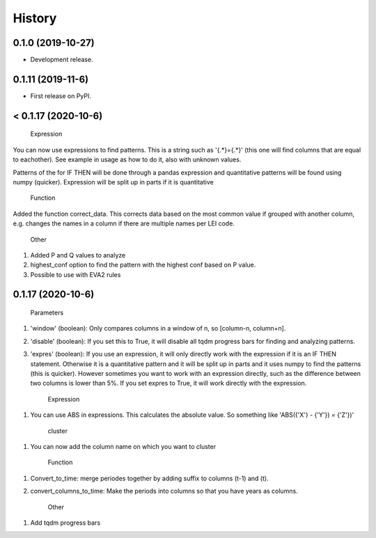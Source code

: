 =======
History
=======

0.1.0 (2019-10-27)
------------------

* Development release.

0.1.11 (2019-11-6)
------------------

* First release on PyPI.


< 0.1.17 (2020-10-6)
---------------------
    
    Expression
    
You can now use expressions to find patterns. This is a string such as '{.*}={.*}' (this one will find columns that are equal to eachother). See example in usage as how to do it, also with unknown values. 

Patterns of the for IF THEN will be done through a pandas expression and quantitative patterns will be found using numpy (quicker). Expression will be split up in parts if it is quantitative

    Function
   
Added the function correct_data. This corrects data based on the most common value if grouped with another column, e.g. changes the names in a column if there are multiple names per LEI code. 


    Other
    
1. Added P and Q values to analyze

2. highest_conf option to find the pattern with the highest conf based on P value.

3. Possible to use with EVA2 rules


0.1.17 (2020-10-6)
------------------

    Parameters
    
1. 'window' (boolean): Only compares columns in a window of n, so [column-n, column+n].

2. 'disable' (boolean): If you set this to True, it will disable all tqdm progress bars for finding and analyzing patterns.

3. 'expres' (boolean): If you use an expression, it will only directly work with the expression if it is an IF THEN statement. Otherwise it is a quantitative pattern and it will be split up in parts and it uses numpy to find the patterns (this is quicker). However sometimes you want to work with an expression directly, such as the difference between two columns is lower than 5%. If you set expres to True, it will work directly with the expression. 



    Expression

1. You can use ABS in expressions. This calculates the absolute value. So something like 'ABS({'X'} - {'Y'}) = {'Z'})'



    cluster
    
1. You can now add the column name on which you want to cluster


    Function
    
1. Convert_to_time: merge periodes together by adding suffix to columns (t-1) and (t).

2. convert_columns_to_time: Make the periods into columns so that you have years as columns.


    Other
    
1. Add tqdm progress bars 
